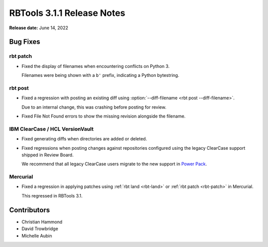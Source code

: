 .. default-intersphinx:: rbt3.x rb-latest


===========================
RBTools 3.1.1 Release Notes
===========================

**Release date:** June 14, 2022


Bug Fixes
=========

rbt patch
---------

* Fixed the display of filenames when encountering conflicts on Python 3.

  Filenames were being shown with a ``b'`` prefix, indicating a Python
  bytestring.


rbt post
--------

* Fixed a regression with posting an existing diff using
  :option:`--diff-filename <rbt post --diff-filename>`.

  Due to an internal change, this was crashing before posting for review.

* Fixed File Not Found errors to show the missing revision alongside the
  filename.


IBM ClearCase / HCL VersionVault
--------------------------------

* Fixed generating diffs when directories are added or deleted.

* Fixed regressions when posting changes against repositories configured using
  the legacy ClearCase support shipped in Review Board.

  We recommend that all legacy ClearCase users migrate to the new support in
  `Power Pack`_.


.. _Power Pack: https://www.reviewboard.org/powerpack/


Mercurial
---------

* Fixed a regression in applying patches using :ref:`rbt land <rbt-land>` or
  :ref:`rbt patch <rbt-patch>` in Mercurial.

  This regressed in RBTools 3.1.


Contributors
============

* Christian Hammond
* David Trowbridge
* Michelle Aubin
